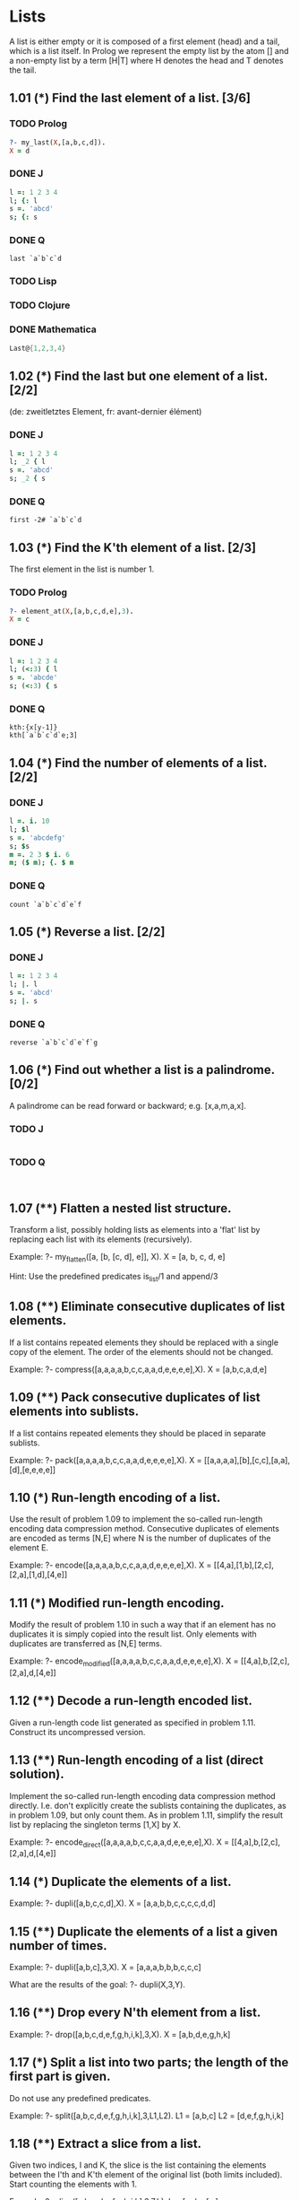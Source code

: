 * Lists

A list is either empty or it is composed of a first element (head) and a tail, which is a list itself. 
In Prolog we represent the empty list by the atom [] and a non-empty list by a term [H|T] where H denotes the head and T denotes the tail.

** 1.01 (*) Find the last element of a list. [3/6]

*** TODO Prolog

#+BEGIN_SRC prolog
?- my_last(X,[a,b,c,d]).
X = d
#+END_SRC

*** DONE J
    CLOSED: [2017-04-12 Mi 22:56]

#+BEGIN_SRC J
l =: 1 2 3 4
l; {: l
s =. 'abcd'
s; {: s
#+END_SRC

#+RESULTS:
: +-------+-+
: |1 2 3 4|4|
: +-------+-+
: 
: +----+-+
: |abcd|d|
: +----+-+

*** DONE Q
    CLOSED: [2017-04-12 Mi 22:56]
#+BEGIN_SRC Q
last `a`b`c`d
#+END_SRC

*** TODO Lisp
*** TODO Clojure
*** DONE Mathematica
    CLOSED: [2017-04-12 Mi 22:56]
#+BEGIN_SRC mathematica
Last@{1,2,3,4}
#+END_SRC

** 1.02 (*) Find the last but one element of a list. [2/2]
    (de: zweitletztes Element, fr: avant-dernier élément)

*** DONE J
    CLOSED: [2017-04-12 Mi 22:56]

#+BEGIN_SRC J
l =: 1 2 3 4
l; _2 { l
s =. 'abcd'
s; _2 { s
#+END_SRC

#+RESULTS:
: +-------+-+
: |1 2 3 4|3|
: +-------+-+
: 
: +----+-+
: |abcd|c|
: +----+-+

*** DONE Q
    CLOSED: [2017-04-12 Mi 22:58]

#+BEGIN_SRC 
first -2# `a`b`c`d
#+END_SRC

** 1.03 (*) Find the K'th element of a list. [2/3]

    The first element in the list is number 1.

*** TODO Prolog
#+BEGIN_SRC prolog
?- element_at(X,[a,b,c,d,e],3).
X = c
#+END_SRC

*** DONE J
    CLOSED: [2017-04-12 Mi 22:51]

#+BEGIN_SRC J 
l =: 1 2 3 4
l; (<:3) { l
s =. 'abcde'
s; (<:3) { s
#+END_SRC

#+RESULTS:
: +-------+-+
: |1 2 3 4|3|
: +-------+-+
: 
: +-----+-+
: |abcde|c|
: +-----+-+

*** DONE Q
    CLOSED: [2017-04-12 Mi 22:55]

#+BEGIN_SRC Q
kth:{x[y-1]}
kth[`a`b`c`d`e;3]
#+END_SRC

** 1.04 (*) Find the number of elements of a list. [2/2]

*** DONE J
    CLOSED: [2017-04-12 Mi 22:51]

#+BEGIN_SRC J
l =. i. 10
l; $l
s =. 'abcdefg'
s; $s
m =. 2 3 $ i. 6
m; ($ m); {. $ m 
#+END_SRC

#+RESULTS:
#+begin_example
+-------------------+--+
|0 1 2 3 4 5 6 7 8 9|10|
+-------------------+--+

+-------+-+
|abcdefg|7|
+-------+-+

+-----+---+-+
|0 1 2|2 3|2|
|3 4 5|   | |
+-----+---+-+
#+end_example

*** DONE Q
    CLOSED: [2017-04-12 Mi 23:01]

#+BEGIN_SRC Q
count `a`b`c`d`e`f
#+END_SRC

** 1.05 (*) Reverse a list. [2/2]

*** DONE J
    CLOSED: [2017-04-12 Mi 22:51]

#+BEGIN_SRC J
l =: 1 2 3 4
l; |. l
s =. 'abcd'
s; |. s
#+END_SRC

#+RESULTS:
: +-------+-------+
: |1 2 3 4|4 3 2 1|
: +-------+-------+
: 
: +----+----+
: |abcd|dcba|
: +----+----+

*** DONE Q
    CLOSED: [2017-04-12 Mi 22:55]

#+BEGIN_SRC Q
reverse `a`b`c`d`e`f`g
#+END_SRC

** 1.06 (*) Find out whether a list is a palindrome. [0/2]
    A palindrome can be read forward or backward; e.g. [x,a,m,a,x].

*** TODO J

#+BEGIN_SRC J

#+END_SRC

*** TODO Q

#+BEGIN_SRC Q

#+END_SRC
** 1.07 (**) Flatten a nested list structure.
    Transform a list, possibly holding lists as elements into a 'flat' list by replacing each list with its elements (recursively).

    Example:
    ?- my_flatten([a, [b, [c, d], e]], X).
    X = [a, b, c, d, e]

    Hint: Use the predefined predicates is_list/1 and append/3

** 1.08 (**) Eliminate consecutive duplicates of list elements.
    If a list contains repeated elements they should be replaced with a single copy of the element. The order of the elements should not be changed.

    Example:
    ?- compress([a,a,a,a,b,c,c,a,a,d,e,e,e,e],X).
    X = [a,b,c,a,d,e]

** 1.09 (**) Pack consecutive duplicates of list elements into sublists.
    If a list contains repeated elements they should be placed in separate sublists.

    Example:
    ?- pack([a,a,a,a,b,c,c,a,a,d,e,e,e,e],X).
    X = [[a,a,a,a],[b],[c,c],[a,a],[d],[e,e,e,e]]

** 1.10 (*) Run-length encoding of a list.
    Use the result of problem 1.09 to implement the so-called run-length encoding data compression method. Consecutive duplicates of elements are encoded as terms [N,E] where N is the number of duplicates of the element E.

    Example:
    ?- encode([a,a,a,a,b,c,c,a,a,d,e,e,e,e],X).
    X = [[4,a],[1,b],[2,c],[2,a],[1,d],[4,e]]

** 1.11 (*) Modified run-length encoding.
    Modify the result of problem 1.10 in such a way that if an element has no duplicates it is simply copied into the result list. Only elements with duplicates are transferred as [N,E] terms.

    Example:
    ?- encode_modified([a,a,a,a,b,c,c,a,a,d,e,e,e,e],X).
    X = [[4,a],b,[2,c],[2,a],d,[4,e]]

** 1.12 (**) Decode a run-length encoded list.
    Given a run-length code list generated as specified in problem 1.11. Construct its uncompressed version.

** 1.13 (**) Run-length encoding of a list (direct solution).
    Implement the so-called run-length encoding data compression method directly. I.e. don't explicitly create the sublists containing the duplicates, as in problem 1.09, but only count them. As in problem 1.11, simplify the result list by replacing the singleton terms [1,X] by X.

    Example:
    ?- encode_direct([a,a,a,a,b,c,c,a,a,d,e,e,e,e],X).
    X = [[4,a],b,[2,c],[2,a],d,[4,e]]

** 1.14 (*) Duplicate the elements of a list.
    Example:
    ?- dupli([a,b,c,c,d],X).
    X = [a,a,b,b,c,c,c,c,d,d]

** 1.15 (**) Duplicate the elements of a list a given number of times.
    Example:
    ?- dupli([a,b,c],3,X).
    X = [a,a,a,b,b,b,c,c,c]

    What are the results of the goal:
    ?- dupli(X,3,Y).

** 1.16 (**) Drop every N'th element from a list.
    Example:
    ?- drop([a,b,c,d,e,f,g,h,i,k],3,X).
    X = [a,b,d,e,g,h,k]

** 1.17 (*) Split a list into two parts; the length of the first part is given.
    Do not use any predefined predicates.

    Example:
    ?- split([a,b,c,d,e,f,g,h,i,k],3,L1,L2).
    L1 = [a,b,c]
    L2 = [d,e,f,g,h,i,k]

** 1.18 (**) Extract a slice from a list.
    Given two indices, I and K, the slice is the list containing the elements between the I'th and K'th element of the original list (both limits included). Start counting the elements with 1.

    Example:
    ?- slice([a,b,c,d,e,f,g,h,i,k],3,7,L).
     L = [c,d,e,f,g]

** 1.19 (**) Rotate a list N places to the left.
    Examples:
    ?- rotate([a,b,c,d,e,f,g,h],3,X).
    X = [d,e,f,g,h,a,b,c]

    ?- rotate([a,b,c,d,e,f,g,h],-2,X).
    X = [g,h,a,b,c,d,e,f]

    Hint: Use the predefined predicates length/2 and append/3, as well as the result of problem 1.17.

** 1.20 (*) Remove the K'th element from a list.
    Example:
    ?- remove_at(X,[a,b,c,d],2,R).
    X = b
    R = [a,c,d]

** 1.21 (*) Insert an element at a given position into a list.
    Example:
    ?- insert_at(alfa,[a,b,c,d],2,L).
    L = [a,alfa,b,c,d]

** 1.22 (*) Create a list containing all integers within a given range.
    Example:
    ?- range(4,9,L).
    L = [4,5,6,7,8,9]

** 1.23 (**) Extract a given number of randomly selected elements from a list.
    The selected items shall be put into a result list.
    Example:
    ?- rnd_select([a,b,c,d,e,f,g,h],3,L).
    L = [e,d,a]

    Hint: Use the built-in random number generator random/2 and the result of problem 1.20.

** 1.24 (*) Lotto: Draw N different random numbers from the set 1..M.
    The selected numbers shall be put into a result list.
    Example:
    ?- lotto(6,49,L).
    L = [23,1,17,33,21,37]

    Hint: Combine the solutions of problems 1.22 and 1.23.

** 1.25 (*) Generate a random permutation of the elements of a list.
    Example:
    ?- rnd_permu([a,b,c,d,e,f],L).
    L = [b,a,d,c,e,f]

    Hint: Use the solution of problem 1.23.

** 1.26 (**) Generate the combinations of K distinct objects chosen from the N elements of a list
    In how many ways can a committee of 3 be chosen from a group of 12 people? We all know that there are C(12,3) = 220 possibilities (C(N,K) denotes the well-known binomial coefficients). For pure mathematicians, this result may be great. But we want to really generate all the possibilities (via backtracking).

    Example:
    ?- combination(3,[a,b,c,d,e,f],L).
    L = [a,b,c] ;
    L = [a,b,d] ;
    L = [a,b,e] ;
    ...

** 1.27 (**) Group the elements of a set into disjoint subsets.
    a) In how many ways can a group of 9 people work in 3 disjoint subgroups of 2, 3 and 4 persons? Write a predicate that generates all the possibilities via backtracking.

    Example:
    ?- group3([aldo,beat,carla,david,evi,flip,gary,hugo,ida],G1,G2,G3).
    G1 = [aldo,beat], G2 = [carla,david,evi], G3 = [flip,gary,hugo,ida]
    ...

    b) Generalize the above predicate in a way that we can specify a list of group sizes and the predicate will return a list of groups.

    Example:
    ?- group([aldo,beat,carla,david,evi,flip,gary,hugo,ida],[2,2,5],Gs).
    Gs = [[aldo,beat],[carla,david],[evi,flip,gary,hugo,ida]]
    ...

    Note that we do not want permutations of the group members; i.e. [[aldo,beat],...] is the same solution as [[beat,aldo],...]. However, we make a difference between [[aldo,beat],[carla,david],...] and [[carla,david],[aldo,beat],...].

    You may find more about this combinatorial problem in a good book on discrete mathematics under the term "multinomial coefficients".

** 1.28 (**) Sorting a list of lists according to length of sublists
    a) We suppose that a list (InList) contains elements that are lists themselves. The objective is to sort the elements of InList according to their length. E.g. short lists first, longer lists later, or vice versa.

    Example:
    ?- lsort([[a,b,c],[d,e],[f,g,h],[d,e],[i,j,k,l],[m,n],[o]],L).
    L = [[o], [d, e], [d, e], [m, n], [a, b, c], [f, g, h], [i, j, k, l]]

    b) Again, we suppose that a list (InList) contains elements that are lists themselves. But this time the objective is to sort the elements of InList according to their length frequency; i.e. in the default, where sorting is done ascendingly, lists with rare lengths are placed first, others with a more frequent length come later.

    Example:
    ?- lfsort([[a,b,c],[d,e],[f,g,h],[d,e],[i,j,k,l],[m,n],[o]],L).
    L = [[i, j, k, l], [o], [a, b, c], [f, g, h], [d, e], [d, e], [m, n]]

    Note that in the above example, the first two lists in the result L have length 4 and 1, both lengths appear just once. The third and forth list have length 3; there are two list of this length. And finally, the last three lists have length 2. This is the most frequent length. 
